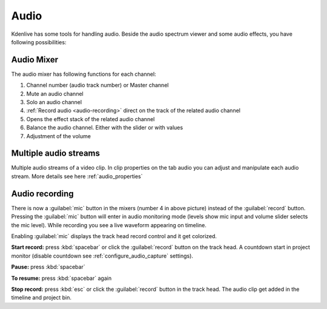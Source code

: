 .. meta::
   :description: Mix audio in Kdenlive video editor
   :keywords: KDE, Kdenlive, timeline, audio mixer, multiple audio streams, audio recording, documentation, user manual, video editor, open source, free, learn, easy


.. metadata-placeholder

   :authors: - Eugen Mohr


   :license: Creative Commons License SA 4.0

.. _audio:

Audio
=====

Kdenlive has some tools for handling audio. Beside the audio spectrum viewer and some audio effects, you have following possibilities:

.. _audio_mixer:

Audio Mixer
~~~~~~~~~~~~~~~~

.. versionadded:: 19.12.0

.. versionchanged:: 22.08

.. image:: /images/Audio-Mixer.png
   :alt: Audio-Mixer

The audio mixer has following functions for each channel:

1.	Channel number (audio track number) or Master channel
2.	Mute an audio channel
3.	Solo an audio channel
4.	:ref:`Record audio <audio-recording>` direct on the track of the related audio channel
5.	Opens the effect stack of the related audio channel
6.	Balance the audio channel. Either with the slider or with values
7.	Adjustment of the volume

Multiple audio streams
~~~~~~~~~~~~~~~~~~~~~~

.. versionadded:: 20.08.0

Multiple audio streams of a video clip. In clip properties on the tab audio you can adjust and manipulate each audio stream. More details see here :ref:`audio_properties`
  
.. _audio-recording:

Audio recording
~~~~~~~~~~~~~~~

.. versionchanged:: 22.08

There is now a :guilabel:`mic` button in the mixers (number 4 in above picture) instead of the :guilabel:`record` button. Pressing the :guilabel:`mic` button will enter in audio monitoring mode (levels show mic input and volume slider selects the mic level). While recording you see a live waveform appearing on timeline.


.. image:: /images/audio-record.png
   :alt: audio-record


Enabling :guilabel:`mic` displays the track head record control and it get colorized.

.. image:: /images/audio-countdown.png
   :width: 40%
   :alt: audio-countdown

**Start record:** press :kbd:`spacebar` or click the :guilabel:`record` button on the track head. A countdown start in project monitor (disable countdown see :ref:`configure_audio_capture` settings).

**Pause:** press :kbd:`spacebar`

**To resume:** press :kbd:`spacebar` again

**Stop record:** press :kbd:`esc` or click the :guilabel:`record` button in the track head. The audio clip get added in the timeline and project bin.
